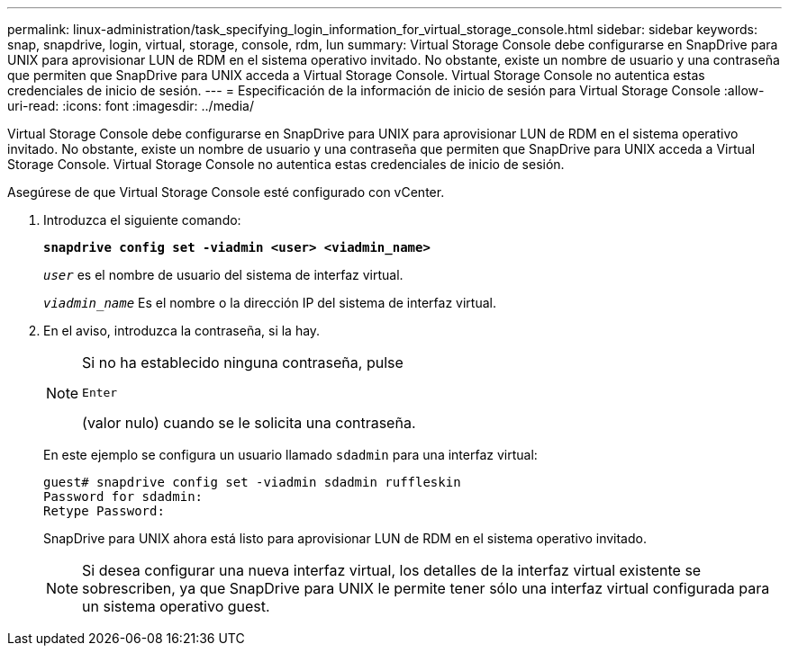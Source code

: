 ---
permalink: linux-administration/task_specifying_login_information_for_virtual_storage_console.html 
sidebar: sidebar 
keywords: snap, snapdrive, login, virtual, storage, console, rdm, lun 
summary: Virtual Storage Console debe configurarse en SnapDrive para UNIX para aprovisionar LUN de RDM en el sistema operativo invitado. No obstante, existe un nombre de usuario y una contraseña que permiten que SnapDrive para UNIX acceda a Virtual Storage Console. Virtual Storage Console no autentica estas credenciales de inicio de sesión. 
---
= Especificación de la información de inicio de sesión para Virtual Storage Console
:allow-uri-read: 
:icons: font
:imagesdir: ../media/


[role="lead"]
Virtual Storage Console debe configurarse en SnapDrive para UNIX para aprovisionar LUN de RDM en el sistema operativo invitado. No obstante, existe un nombre de usuario y una contraseña que permiten que SnapDrive para UNIX acceda a Virtual Storage Console. Virtual Storage Console no autentica estas credenciales de inicio de sesión.

Asegúrese de que Virtual Storage Console esté configurado con vCenter.

. Introduzca el siguiente comando:
+
`*snapdrive config set -viadmin <user> <viadmin_name>*`

+
`_user_` es el nombre de usuario del sistema de interfaz virtual.

+
`_viadmin_name_` Es el nombre o la dirección IP del sistema de interfaz virtual.

. En el aviso, introduzca la contraseña, si la hay.
+
[NOTE]
====
Si no ha establecido ninguna contraseña, pulse

`Enter`

(valor nulo) cuando se le solicita una contraseña.

====
+
En este ejemplo se configura un usuario llamado `sdadmin` para una interfaz virtual:

+
[listing]
----
guest# snapdrive config set -viadmin sdadmin ruffleskin
Password for sdadmin:
Retype Password:
----
+
SnapDrive para UNIX ahora está listo para aprovisionar LUN de RDM en el sistema operativo invitado.

+

NOTE: Si desea configurar una nueva interfaz virtual, los detalles de la interfaz virtual existente se sobrescriben, ya que SnapDrive para UNIX le permite tener sólo una interfaz virtual configurada para un sistema operativo guest.


